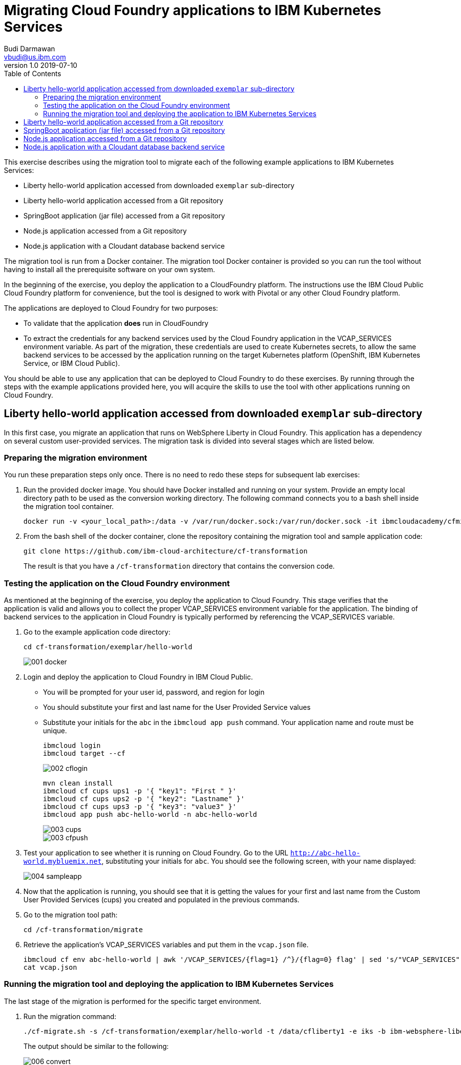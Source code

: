 = Migrating Cloud Foundry applications to IBM Kubernetes Services
Budi Darmawan <vbudi@us.ibm.com>
v1.0 2019-07-10
:toc:
:imagesdir: images

This exercise describes using the migration tool to migrate each of the following example applications to IBM Kubernetes Services:

- Liberty hello-world application accessed from downloaded `exemplar` sub-directory
- Liberty hello-world application accessed from a Git repository
- SpringBoot application (jar file) accessed from a Git repository
- Node.js application accessed from a Git repository
- Node.js application with a Cloudant database backend service

The migration tool is run from a Docker container. The migration tool Docker container is provided so you can run the tool without having to install all the prerequisite software on your own system.

In the beginning of the exercise, you deploy the application to a CloudFoundry platform. The instructions use the IBM Cloud Public Cloud Foundry platform for convenience, but the tool is designed to work with Pivotal or any other Cloud Foundry platform.

The applications are deployed to Cloud Foundry for two purposes:

- To validate that the application **does** run in CloudFoundry
- To extract the credentials for any backend services used by the Cloud Foundry application in the VCAP_SERVICES environment variable. As part of the migration, these credentials are used to create Kubernetes secrets, to allow the same backend services to be accessed by the application running on the target Kubernetes platform (OpenShift, IBM Kubernetes Service, or IBM Cloud Public).

You should be able to use any application that can be deployed to Cloud Foundry to do these exercises. By running through the steps with the example applications provided here, you will acquire the skills to use the tool with other applications running on Cloud Foundry.

== Liberty hello-world application accessed from downloaded `exemplar` sub-directory

In this first case, you migrate an application that runs on WebSphere Liberty in Cloud Foundry. This application has a dependency on several custom user-provided services. The migration task is divided into several stages which are listed below.

=== Preparing the migration environment

You run these preparation steps only once. There is no need to redo these steps for subsequent lab exercises:

1. Run the provided docker image. You should have Docker installed and running on your system. Provide an empty local directory path to be used as the conversion working directory. The following command connects you to a bash shell inside the migration tool container.

		docker run -v <your_local_path>:/data -v /var/run/docker.sock:/var/run/docker.sock -it ibmcloudacademy/cfmigrationtool bash


2. From the bash shell of the docker container, clone the repository containing the migration tool and sample application code:

		git clone https://github.com/ibm-cloud-architecture/cf-transformation
+
The result is that you have a `/cf-transformation` directory that contains the conversion code.

=== Testing the application on the Cloud Foundry environment

As mentioned at the beginning of the exercise, you deploy the application to Cloud Foundry. This stage verifies that the application is valid and allows you to collect the proper VCAP_SERVICES environment variable for the application. The binding of backend services to the application in Cloud Foundry is typically performed by referencing the VCAP_SERVICES variable.

1. Go to the example application code directory:

		cd cf-transformation/exemplar/hello-world

+
image::001-docker.png[]

2. Login and deploy the application to Cloud Foundry in IBM Cloud Public.

	- You will be prompted for your user id, password, and region for login
	- You should substitute your first and last name for the User Provided Service values
	- Substitute your initials for the `abc` in the `ibmcloud app push` command. Your application name and route must be unique.

			ibmcloud login
			ibmcloud target --cf
+
image::002-cflogin.png[]

		mvn clean install
		ibmcloud cf cups ups1 -p '{ "key1": "First " }'
		ibmcloud cf cups ups2 -p '{ "key2": "Lastname" }'
		ibmcloud cf cups ups3 -p '{ "key3": "value3" }'
		ibmcloud app push abc-hello-world -n abc-hello-world
+
image::003-cups.png[]
image::003-cfpush.png[]

3. Test your application to see whether it is running on Cloud Foundry. Go to the URL `http://abc-hello-world.mybluemix.net`, substituting your initials for `abc`. You should see the following screen, with your name displayed:
+
image::004-sampleapp.png[]

4. Now that the application is running, you should see that it is getting the values for your first and last name from the Custom User Provided Services (cups) you created and populated in the previous commands.

5. Go to the migration tool path:

		cd /cf-transformation/migrate

6. Retrieve the application's VCAP_SERVICES variables and put them in the `vcap.json` file.

		ibmcloud cf env abc-hello-world | awk '/VCAP_SERVICES/{flag=1} /^}/{flag=0} flag' | sed 's/"VCAP_SERVICES"://' > vcap.json
		cat vcap.json

=== Running the migration tool and deploying the application to IBM Kubernetes Services

The last stage of the migration is performed for the specific target environment.

1. Run the migration command:

		./cf-migrate.sh -s /cf-transformation/exemplar/hello-world -t /data/cfliberty1 -e iks -b ibm-websphere-liberty
+
The output should be similar to the following:
+
image::006-convert.png[]

2. Open the generated `result.html` file using a Web browser (remember the path mapping that you did in the first step of preparing the environment). The `result.html` file will be in the subdirectory `cfliberty1/hello-world/defaultServer`.
	image::007-result.png[]

10. Go directly to the section **Deploying application to IBM Kubernetes Services** and perform the step-by-step instructions there. Note that you must specify the following values:

** Repository host (REPOHOST). You can use `docker.io` to use DockerHub or use `icr.io` for IBM Cloud registry.
** Namespace (REPOSPACE). Your namespace (in DockerHub, it is similar to your userID) that you define in the repository.
** Kubernetes cluster name (CLUSTER)

+
Note that for login to the IBM Kubernetes Services cluster using the `ibmcloud login` command, you may be asked to get an SSO login token. The commands that are listed in steps 2 and later are using the environment variables that are set above. If you have defined these environment variables, you should be able to run the commands as-is, directly cut-and-pasted from the `result.html` browser page to the bash prompt of the cfmigrationtool container.

+
image::007-1-output.png[]
+
image::007-2-output.png[]
+
image::007-3-output.png[]


4. Once the migration is completed, depending on the Kubernetes cluster type (Free or Paid cluster), collect the target route as follows (you must do the same thing for each of the other scenarios below):

** For free cluster, use the Worker Node public IP and NodePort, run `ibmcloud ks workers --cluster $CLUSTER` and `kubectl get service`
** For a paid cluster, the target route should be: `<APPLNAME>.<CLUSTER>.<REGION>.containers.appdomain.cloud`
+
Open a browser window to `https://<routehost>/JavaHelloWorldApp`. The result should be similar to the one you had for the application on Cloud Foundry.
+
image::008-sampleapp.png[]

== Liberty hello-world application accessed from a Git repository

In this second test case, you will migrate content that is retrieved directly from a git repository. This sample application does not use any backend services, hence you do not need to collect the VCAP_SERVICES values. The steps listed here can be performed directly similar to the previous exercise.

1. Go back to the `migrate` directory and run the following command:

		cd /cf-transformation/migrate
		./cf-migrate.sh -s https://github.com/IBM-Cloud/java-helloworld -t /data/cfliberty2 -e iks -b ibm-websphere-liberty

2. Open the `result.html` file in subdirectory `cfliberty2/hello-world/defaultServer` in a Web browser and follow the instructions similar to the first test case. Check whether the application has launched and can be accessed on IBM Kubernetes Services. Check the URL `https://<routehost>/JavaHelloWorldApp`.
+
image::liberty2.png[]

== SpringBoot application (jar file) accessed from a Git repository

In this third test case, you will migrate a SpringBoot REST application from a git repository. This sample application does not use any backend services, hence you do not need to collect the VCAP_SERVICES values. The steps listed here can be performed directly similar to the first exercise.

1. Go back to the `migrate` directory and run the following command:

		cd /cf-transformation/migrate
		./cf-migrate.sh -s https://github.com/ibm-cloud-academy/lightblue-customer -t /data/cfjava -e iks -b java

2. Open the `result.html` file in subdirectory `cfjava/target` in a Web browser and follow the instructions similar to the first test case. Check whether the application has launched and can be accessed on IBM Kubernetes Services. Check the URL `https://<routehost>/customer`.
+
image::customer.png[]


== Node.js application accessed from a Git repository

In this fourth test case, you will migrate a Node.js application from a git repository. This sample application does not use any backend services, hence you do not need to collect the VCAP_SERVICES values. The steps listed here can be performed directly similar to the first exercise.

1. Go back to the `migrate` directory and run the following command:

		cd /cf-transformation/migrate
		./cf-migrate.sh -s https://github.com/IBM-Cloud/node-helloworld -t /data/cfnodejs -e iks -b nodejs

2. Open the `result.html` file in subdirectory `cfnodejs/node-helloworld` in a Web browser and follow the instructions similar to the first test case. Check whether the application has launched and can be accessed on IBM Kubernetes Services. Check the URL `https://<routehost>/`.

+
image::nodehello.png[]

== Node.js application with a Cloudant database backend service

In this last test case, we demonstrate another example that uses a backend service. This sample application uses a Cloudant database. Therefore in this case you will deploy the application to Cloud Foundry first so you can collect the VCAP_SERVICES information.

1. Clone the application, and deploy the Cloudant database backend service and the application. Assuming you are still logged on to IBM Cloud Public, the following commands are used.

		git clone https://github.com/IBM-Cloud/nodejs-cloudant.git
		cd nodejs-cloudant
		ibmcloud service create cloudantNoSQLDB Lite sample-nodejs-cloudant-cloudantNoSQLDB
		ibmcloud service list
+
Keep running the `ibmcloud service list` command until the `last operation` of the Cloudant service returns as `create succeeded`. Then continue with the following command.

		ibmcloud app push

** The application and its Cloudant service will be deployed automatically. The route is shown at the end of the deployment.
+
image::deploycld.png[]
** Open the application and try uploading any file from your local system to the organizer application. Use **Choose file** and then **Upload**. This action is needed to demonstrate that the migrated application is using the same Cloudant backend service from IBM Kubernetes Services.
+
image::organizer.png[]

2. Extract the VCAP_SERVICES:

		cd /cf-transformation/migrate
		ibmcloud cf env sample-nodejs-cloudant | awk '/VCAP_SERVICES/{flag=1} /^}/{flag=0} flag' | sed 's/"VCAP_SERVICES"://' > vcap.json

3. Run the migration tool:

		./cf-migrate.sh -s https://github.com/IBM-Cloud/nodejs-cloudant -t /data/cfnodecloudant -e iks -b nodejs

2. Open the `result.html` file in subdirectory `cfnodecloudant/nodejs-cloudant` in a Web browser and follow the instructions similar to the first test case. Check whether the application has launched and can be accessed on IBM Kubernetes Services. Check the URL `https://<routehost>/`. Make sure that the file that you uploaded in step 1 on Cloud Foundry exists and is displayed from the database.
